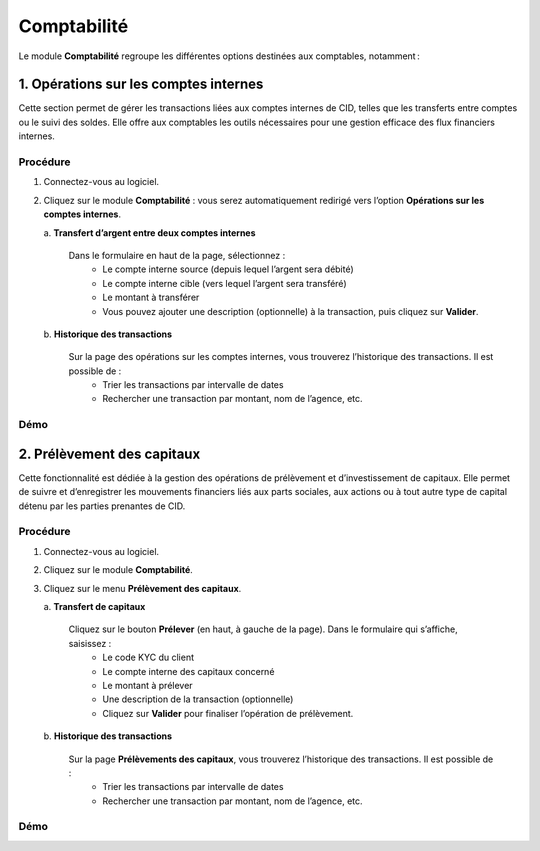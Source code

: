 .. _accountant-index:

Comptabilité
============

Le module **Comptabilité** regroupe les différentes options destinées aux comptables, notamment :

1. Opérations sur les comptes internes
--------------------------------------

Cette section permet de gérer les transactions liées aux comptes internes de CID, telles que les transferts entre comptes ou le suivi des soldes. Elle offre aux comptables les outils nécessaires pour une gestion efficace des flux financiers internes.

Procédure
~~~~~~~~~

1. Connectez-vous au logiciel.
2. Cliquez sur le module **Comptabilité** : vous serez automatiquement redirigé vers l’option **Opérations sur les comptes internes**.

   \a. **Transfert d’argent entre deux comptes internes**

      Dans le formulaire en haut de la page, sélectionnez :
        - Le compte interne source (depuis lequel l’argent sera débité)
        - Le compte interne cible (vers lequel l’argent sera transféré)
        - Le montant à transférer
        - Vous pouvez ajouter une description (optionnelle) à la transaction, puis cliquez sur **Valider**.

   \b. **Historique des transactions**

      Sur la page des opérations sur les comptes internes, vous trouverez l’historique des transactions. Il est possible de :
        - Trier les transactions par intervalle de dates
        - Rechercher une transaction par montant, nom de l’agence, etc.

Démo
~~~~

.. image:: ../../_static/images/accountant/accountant.gif
   :alt: Opérations sur les comptes internes
   :align: center


2. Prélèvement des capitaux
---------------------------

Cette fonctionnalité est dédiée à la gestion des opérations de prélèvement et d’investissement de capitaux. Elle permet de suivre et d’enregistrer les mouvements financiers liés aux parts sociales, aux actions ou à tout autre type de capital détenu par les parties prenantes de CID.

Procédure
~~~~~~~~~

1. Connectez-vous au logiciel.
2. Cliquez sur le module **Comptabilité**.
3. Cliquez sur le menu **Prélèvement des capitaux**.

   \a. **Transfert de capitaux**

      Cliquez sur le bouton **Prélever** (en haut, à gauche de la page). Dans le formulaire qui s’affiche, saisissez :
         - Le code KYC du client
         - Le compte interne des capitaux concerné
         - Le montant à prélever
         - Une description de la transaction (optionnelle)
         - Cliquez sur **Valider** pour finaliser l’opération de prélèvement.

   \b. **Historique des transactions**

      Sur la page **Prélèvements des capitaux**, vous trouverez l’historique des transactions. Il est possible de :
         - Trier les transactions par intervalle de dates
         - Rechercher une transaction par montant, nom de l’agence, etc.

Démo
~~~~

.. video:: ../../_static/images/accountant/hint_capital_withdrawal.mp4
   :autoplay:
